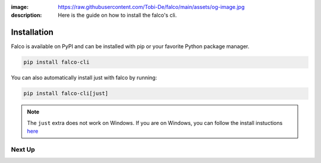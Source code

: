 :image: https://raw.githubusercontent.com/Tobi-De/falco/main/assets/og-image.jpg
:description: Here is the guide on how to install the falco's cli.

Installation
============

Falco is available on PyPI and can be installed with pip or your favorite Python package manager.

.. code-block:: shell

    pip install falco-cli

You can also automatically install just with falco by running:

.. code-block:: shell

    pip install falco-cli[just]

.. note::

    The ``just`` extra does not work on Windows. If you are on Windows, you can follow the install instuctions
    `here <https://just.systems/man/en/chapter_4.html>`_

Next Up
-------

.. grid:: 1 1 1 2
    :class-row: surface
    :gutter: 2
    :padding: 0

    .. grid-item-card:: :octicon:`terminal` The CLI
      :link: the_cli/index
      :link-type: doc

      The documentation for the ``falco`` command line interface (CLI).

    .. grid-item-card:: :octicon:`book` Guides
      :link: guides/index
      :link-type: doc

      A collection of guides on common web development topics and how to address them in django.
